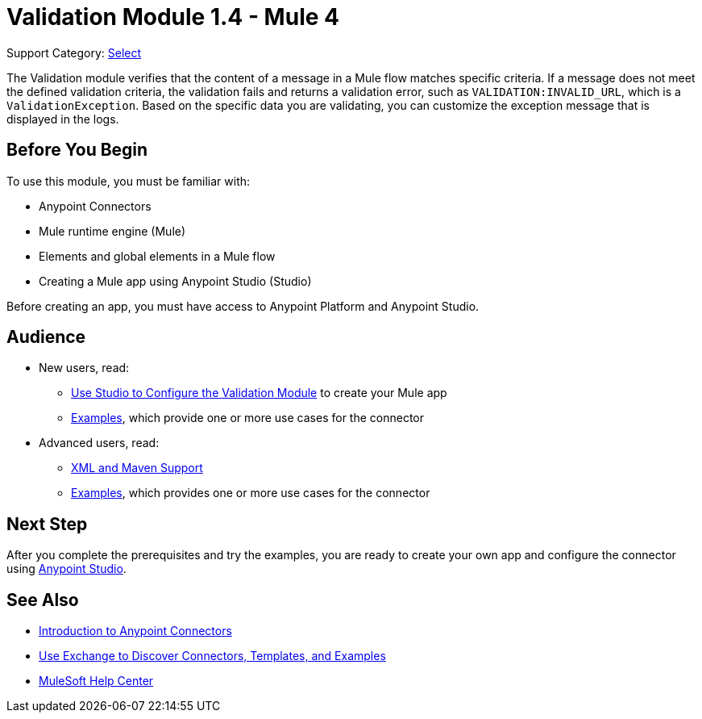 = Validation Module 1.4 - Mule 4
:page-aliases: connectors::validation/validation-connector.adoc

Support Category: https://www.mulesoft.com/legal/versioning-back-support-policy#anypoint-connectors[Select]

The Validation module verifies that the content of a message in a Mule flow matches specific criteria. If a message does not meet the defined validation criteria, the validation fails and returns a validation error, such as `VALIDATION:INVALID_URL`, which is a `ValidationException`. Based on the specific data you are validating, you can customize the exception message that is displayed in the logs.

== Before You Begin

To use this module, you must be familiar with:

* Anypoint Connectors
* Mule runtime engine (Mule)
* Elements and global elements in a Mule flow
* Creating a Mule app using Anypoint Studio (Studio)

Before creating an app, you must have access to Anypoint Platform and Anypoint Studio.

== Audience

* New users, read:
** xref:validation-studio-config.adoc[Use Studio to Configure the Validation Module] to create your Mule app
** xref:validation-examples.adoc[Examples], which provide one or more use cases for the connector
* Advanced users, read:
** xref:validation-xml-maven.adoc[XML and Maven Support]
** xref:validation-examples.adoc[Examples], which provides one or more use cases for the connector

== Next Step

After you complete the prerequisites and try the examples, you are ready to create your own app and configure the connector using xref:validation-studio-config.adoc[Anypoint Studio].

== See Also

* xref:connectors::introduction/introduction-to-anypoint-connectors.adoc[Introduction to Anypoint Connectors]
* xref:connectors::introduction/intro-use-exchange.adoc[Use Exchange to Discover Connectors, Templates, and Examples]
* https://help.mulesoft.com[MuleSoft Help Center]
